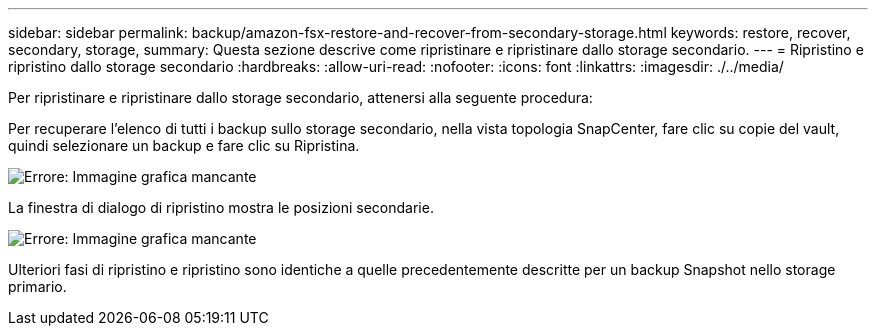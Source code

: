 ---
sidebar: sidebar 
permalink: backup/amazon-fsx-restore-and-recover-from-secondary-storage.html 
keywords: restore, recover, secondary, storage, 
summary: Questa sezione descrive come ripristinare e ripristinare dallo storage secondario. 
---
= Ripristino e ripristino dallo storage secondario
:hardbreaks:
:allow-uri-read: 
:nofooter: 
:icons: font
:linkattrs: 
:imagesdir: ./../media/


[role="lead"]
Per ripristinare e ripristinare dallo storage secondario, attenersi alla seguente procedura:

Per recuperare l'elenco di tutti i backup sullo storage secondario, nella vista topologia SnapCenter, fare clic su copie del vault, quindi selezionare un backup e fare clic su Ripristina.

image::amazon-fsx-image92.png[Errore: Immagine grafica mancante]

La finestra di dialogo di ripristino mostra le posizioni secondarie.

image::amazon-fsx-image93.png[Errore: Immagine grafica mancante]

Ulteriori fasi di ripristino e ripristino sono identiche a quelle precedentemente descritte per un backup Snapshot nello storage primario.
